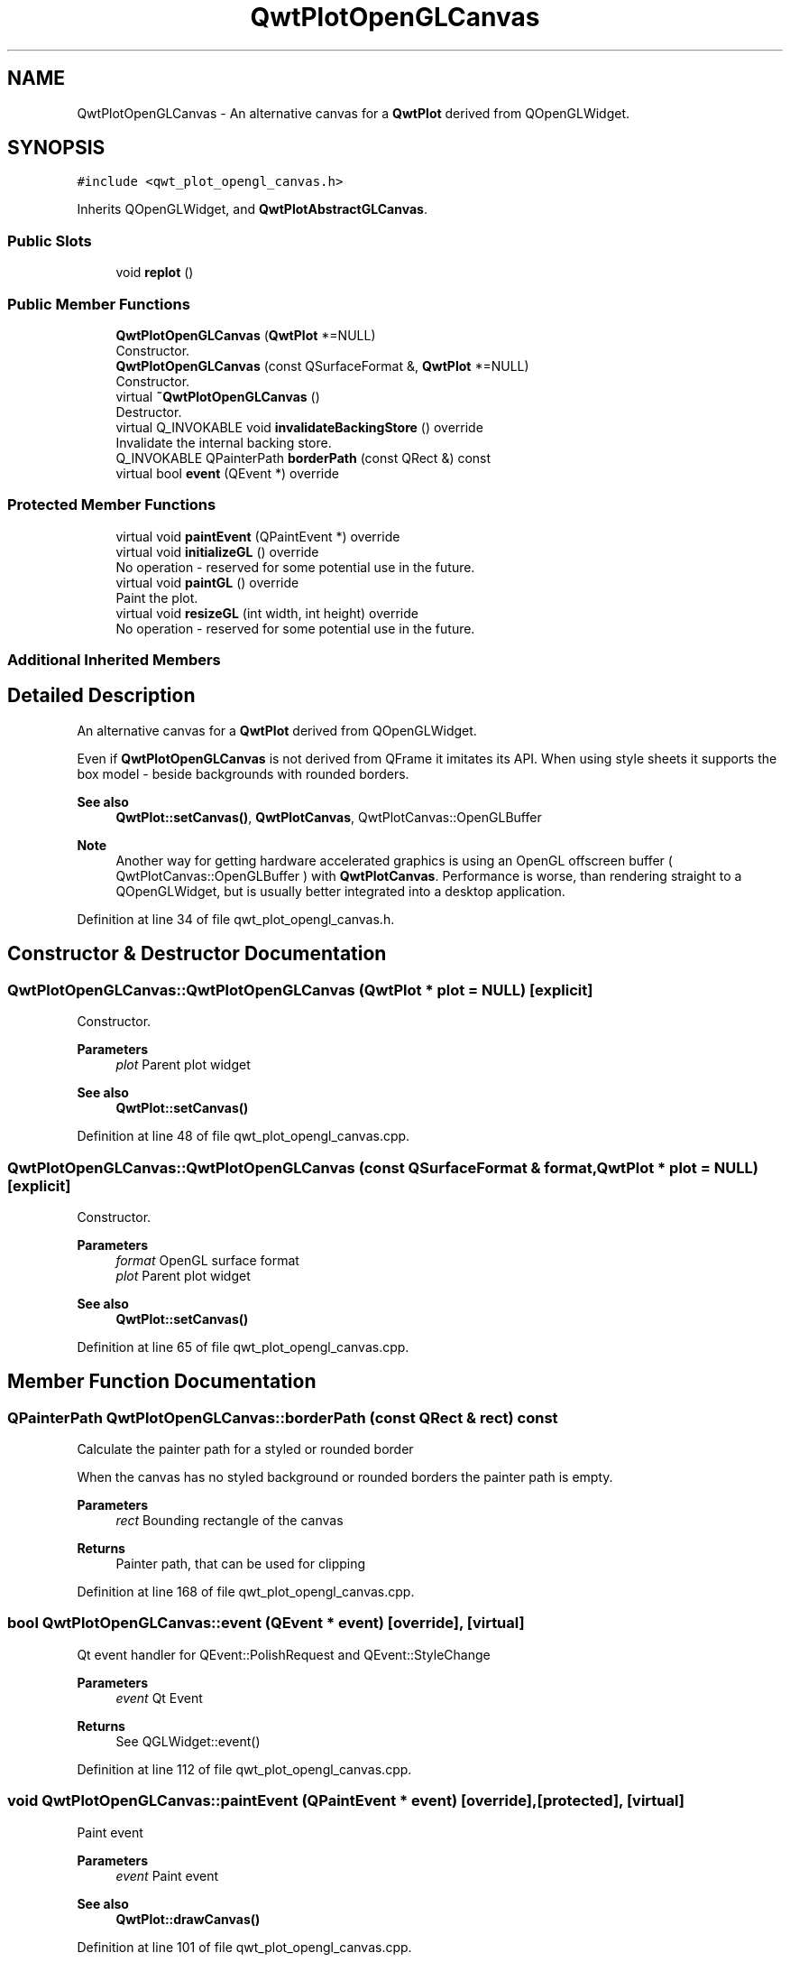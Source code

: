 .TH "QwtPlotOpenGLCanvas" 3 "Sun Jul 18 2021" "Version 6.2.0" "Qwt User's Guide" \" -*- nroff -*-
.ad l
.nh
.SH NAME
QwtPlotOpenGLCanvas \- An alternative canvas for a \fBQwtPlot\fP derived from QOpenGLWidget\&.  

.SH SYNOPSIS
.br
.PP
.PP
\fC#include <qwt_plot_opengl_canvas\&.h>\fP
.PP
Inherits QOpenGLWidget, and \fBQwtPlotAbstractGLCanvas\fP\&.
.SS "Public Slots"

.in +1c
.ti -1c
.RI "void \fBreplot\fP ()"
.br
.in -1c
.SS "Public Member Functions"

.in +1c
.ti -1c
.RI "\fBQwtPlotOpenGLCanvas\fP (\fBQwtPlot\fP *=NULL)"
.br
.RI "Constructor\&. "
.ti -1c
.RI "\fBQwtPlotOpenGLCanvas\fP (const QSurfaceFormat &, \fBQwtPlot\fP *=NULL)"
.br
.RI "Constructor\&. "
.ti -1c
.RI "virtual \fB~QwtPlotOpenGLCanvas\fP ()"
.br
.RI "Destructor\&. "
.ti -1c
.RI "virtual Q_INVOKABLE void \fBinvalidateBackingStore\fP () override"
.br
.RI "Invalidate the internal backing store\&. "
.ti -1c
.RI "Q_INVOKABLE QPainterPath \fBborderPath\fP (const QRect &) const"
.br
.ti -1c
.RI "virtual bool \fBevent\fP (QEvent *) override"
.br
.in -1c
.SS "Protected Member Functions"

.in +1c
.ti -1c
.RI "virtual void \fBpaintEvent\fP (QPaintEvent *) override"
.br
.ti -1c
.RI "virtual void \fBinitializeGL\fP () override"
.br
.RI "No operation - reserved for some potential use in the future\&. "
.ti -1c
.RI "virtual void \fBpaintGL\fP () override"
.br
.RI "Paint the plot\&. "
.ti -1c
.RI "virtual void \fBresizeGL\fP (int width, int height) override"
.br
.RI "No operation - reserved for some potential use in the future\&. "
.in -1c
.SS "Additional Inherited Members"
.SH "Detailed Description"
.PP 
An alternative canvas for a \fBQwtPlot\fP derived from QOpenGLWidget\&. 

Even if \fBQwtPlotOpenGLCanvas\fP is not derived from QFrame it imitates its API\&. When using style sheets it supports the box model - beside backgrounds with rounded borders\&.
.PP
\fBSee also\fP
.RS 4
\fBQwtPlot::setCanvas()\fP, \fBQwtPlotCanvas\fP, QwtPlotCanvas::OpenGLBuffer
.RE
.PP
\fBNote\fP
.RS 4
Another way for getting hardware accelerated graphics is using an OpenGL offscreen buffer ( QwtPlotCanvas::OpenGLBuffer ) with \fBQwtPlotCanvas\fP\&. Performance is worse, than rendering straight to a QOpenGLWidget, but is usually better integrated into a desktop application\&. 
.RE
.PP

.PP
Definition at line 34 of file qwt_plot_opengl_canvas\&.h\&.
.SH "Constructor & Destructor Documentation"
.PP 
.SS "QwtPlotOpenGLCanvas::QwtPlotOpenGLCanvas (\fBQwtPlot\fP * plot = \fCNULL\fP)\fC [explicit]\fP"

.PP
Constructor\&. 
.PP
\fBParameters\fP
.RS 4
\fIplot\fP Parent plot widget 
.RE
.PP
\fBSee also\fP
.RS 4
\fBQwtPlot::setCanvas()\fP 
.RE
.PP

.PP
Definition at line 48 of file qwt_plot_opengl_canvas\&.cpp\&.
.SS "QwtPlotOpenGLCanvas::QwtPlotOpenGLCanvas (const QSurfaceFormat & format, \fBQwtPlot\fP * plot = \fCNULL\fP)\fC [explicit]\fP"

.PP
Constructor\&. 
.PP
\fBParameters\fP
.RS 4
\fIformat\fP OpenGL surface format 
.br
\fIplot\fP Parent plot widget 
.RE
.PP
\fBSee also\fP
.RS 4
\fBQwtPlot::setCanvas()\fP 
.RE
.PP

.PP
Definition at line 65 of file qwt_plot_opengl_canvas\&.cpp\&.
.SH "Member Function Documentation"
.PP 
.SS "QPainterPath QwtPlotOpenGLCanvas::borderPath (const QRect & rect) const"
Calculate the painter path for a styled or rounded border
.PP
When the canvas has no styled background or rounded borders the painter path is empty\&.
.PP
\fBParameters\fP
.RS 4
\fIrect\fP Bounding rectangle of the canvas 
.RE
.PP
\fBReturns\fP
.RS 4
Painter path, that can be used for clipping 
.RE
.PP

.PP
Definition at line 168 of file qwt_plot_opengl_canvas\&.cpp\&.
.SS "bool QwtPlotOpenGLCanvas::event (QEvent * event)\fC [override]\fP, \fC [virtual]\fP"
Qt event handler for QEvent::PolishRequest and QEvent::StyleChange 
.PP
\fBParameters\fP
.RS 4
\fIevent\fP Qt Event 
.RE
.PP
\fBReturns\fP
.RS 4
See QGLWidget::event() 
.RE
.PP

.PP
Definition at line 112 of file qwt_plot_opengl_canvas\&.cpp\&.
.SS "void QwtPlotOpenGLCanvas::paintEvent (QPaintEvent * event)\fC [override]\fP, \fC [protected]\fP, \fC [virtual]\fP"
Paint event
.PP
\fBParameters\fP
.RS 4
\fIevent\fP Paint event 
.RE
.PP
\fBSee also\fP
.RS 4
\fBQwtPlot::drawCanvas()\fP 
.RE
.PP

.PP
Definition at line 101 of file qwt_plot_opengl_canvas\&.cpp\&.
.SS "void QwtPlotOpenGLCanvas::replot ()\fC [slot]\fP"
Invalidate the paint cache and repaint the canvas 
.PP
\fBSee also\fP
.RS 4
invalidatePaintCache() 
.RE
.PP

.PP
Definition at line 142 of file qwt_plot_opengl_canvas\&.cpp\&.

.SH "Author"
.PP 
Generated automatically by Doxygen for Qwt User's Guide from the source code\&.
